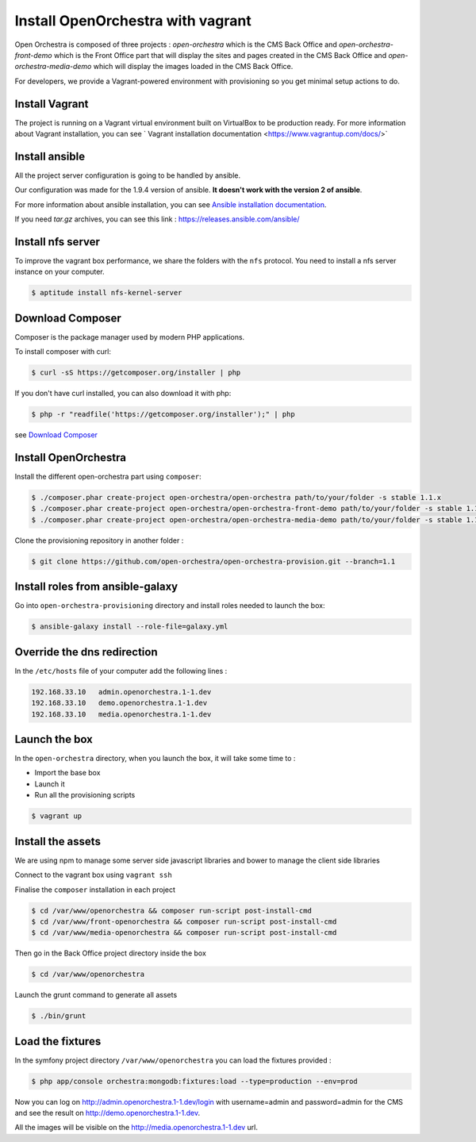 Install OpenOrchestra with vagrant
==================================

Open Orchestra is composed of three projects : *open-orchestra* which is the CMS Back Office
and *open-orchestra-front-demo* which is the Front Office part that will display the sites
and pages created in the CMS Back Office and *open-orchestra-media-demo* which will display
the images loaded in the CMS Back Office.

For developers, we provide a Vagrant-powered environment with provisioning so you get minimal setup actions to do.

Install Vagrant
---------------
The project is running on a Vagrant virtual environment built on VirtualBox to be production ready.
For more information about Vagrant installation, you can see ` Vagrant installation documentation <https://www.vagrantup.com/docs/>`


Install ansible
---------------

All the project server configuration is going to be handled by ansible.

Our configuration was made for the 1.9.4 version of ansible. **It doesn't work with the version 2 of ansible**.

For more information about ansible installation, you can see `Ansible installation documentation`_.

If you need *tar.gz* archives, you can see this link : https://releases.ansible.com/ansible/

Install nfs server
------------------

To improve the vagrant box performance, we share the folders with the ``nfs`` protocol. You need to
install a nfs server instance on your computer.

.. code-block:: bash

    $ aptitude install nfs-kernel-server

Download Composer
-----------------

Composer is the package manager used by modern PHP applications.

To install composer with curl:

.. code-block:: bash

    $ curl -sS https://getcomposer.org/installer | php

If you don't have curl installed, you can also download it with php:

.. code-block:: bash

    $ php -r "readfile('https://getcomposer.org/installer');" | php

see `Download Composer`_

Install OpenOrchestra
---------------------

Install the different open-orchestra part using ``composer``:

.. code-block:: bash

    $ ./composer.phar create-project open-orchestra/open-orchestra path/to/your/folder -s stable 1.1.x
    $ ./composer.phar create-project open-orchestra/open-orchestra-front-demo path/to/your/folder -s stable 1.1.x
    $ ./composer.phar create-project open-orchestra/open-orchestra-media-demo path/to/your/folder -s stable 1.1.x

Clone the provisioning repository in another folder :

.. code-block:: bash

    $ git clone https://github.com/open-orchestra/open-orchestra-provision.git --branch=1.1

Install roles from ansible-galaxy
---------------------------------

Go into ``open-orchestra-provisioning`` directory and install roles needed to launch the box:

.. code-block:: bash

    $ ansible-galaxy install --role-file=galaxy.yml

Override the dns redirection
----------------------------

In the ``/etc/hosts`` file of your computer add the following lines :

.. code-block:: text

    192.168.33.10   admin.openorchestra.1-1.dev
    192.168.33.10   demo.openorchestra.1-1.dev
    192.168.33.10   media.openorchestra.1-1.dev

Launch the box
--------------

In the ``open-orchestra`` directory, when you launch the box, it will take some time to :

* Import the base box
* Launch it
* Run all the provisioning scripts

.. code-block:: bash

    $ vagrant up

Install the assets
------------------

We are using npm to manage some server side javascript libraries and bower to manage the client side libraries

Connect to the vagrant box using ``vagrant ssh``

Finalise the ``composer`` installation in each project

.. code-block:: bash

    $ cd /var/www/openorchestra && composer run-script post-install-cmd
    $ cd /var/www/front-openorchestra && composer run-script post-install-cmd
    $ cd /var/www/media-openorchestra && composer run-script post-install-cmd

Then go in the Back Office project directory inside the box

.. code-block:: bash

    $ cd /var/www/openorchestra

Launch the grunt command to generate all assets

.. code-block:: bash

    $ ./bin/grunt

Load the fixtures
-----------------

In the symfony project directory ``/var/www/openorchestra`` you can load the fixtures provided :

.. code-block:: bash

    $ php app/console orchestra:mongodb:fixtures:load --type=production --env=prod

Now you can log on http://admin.openorchestra.1-1.dev/login with username=admin and password=admin for the CMS
and see the result on http://demo.openorchestra.1-1.dev.

All the images will be visible on the http://media.openorchestra.1-1.dev url.

.. _`Download Composer`: https://getcomposer.org/download/
.. _`Ansible installation documentation`: http://docs.ansible.com/ansible/intro_installation.html
